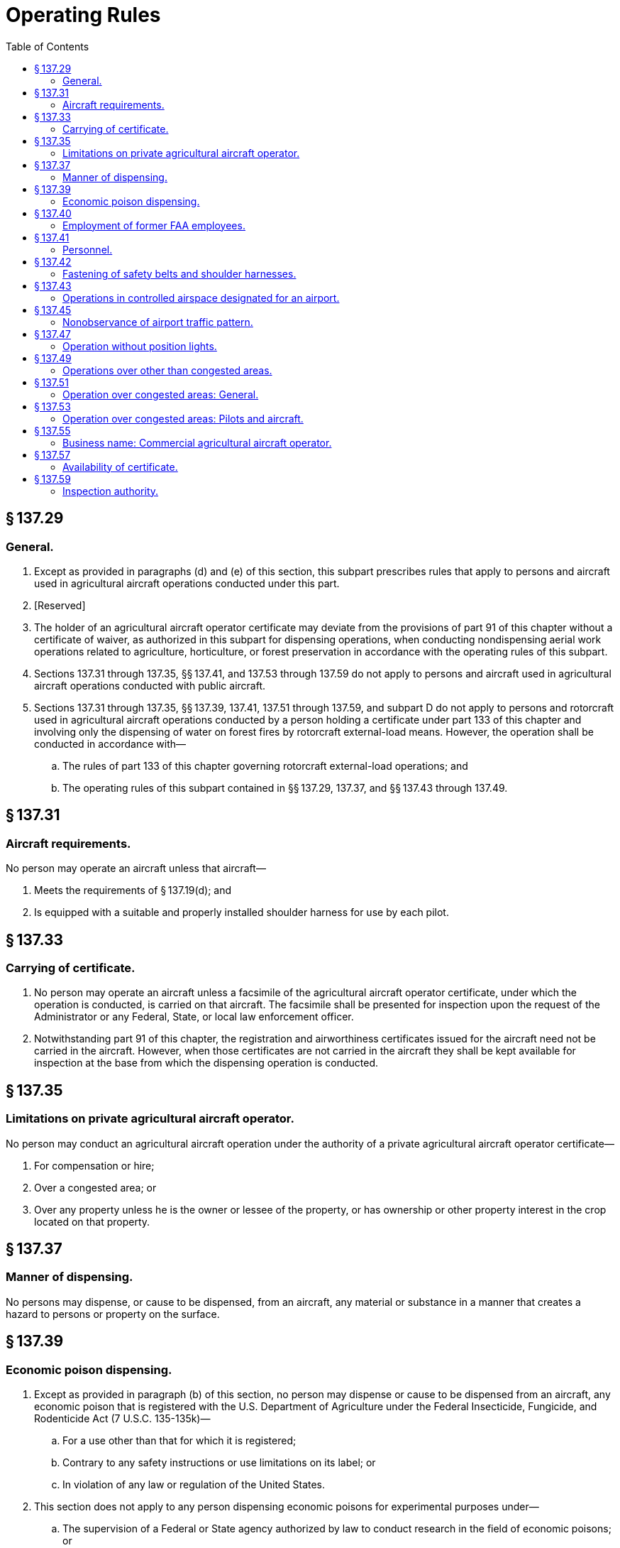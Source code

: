 # Operating Rules
:toc:

## § 137.29

### General.

. Except as provided in paragraphs (d) and (e) of this section, this subpart prescribes rules that apply to persons and aircraft used in agricultural aircraft operations conducted under this part.
. [Reserved]
. The holder of an agricultural aircraft operator certificate may deviate from the provisions of part 91 of this chapter without a certificate of waiver, as authorized in this subpart for dispensing operations, when conducting nondispensing aerial work operations related to agriculture, horticulture, or forest preservation in accordance with the operating rules of this subpart.
. Sections 137.31 through 137.35, §§ 137.41, and 137.53 through 137.59 do not apply to persons and aircraft used in agricultural aircraft operations conducted with public aircraft.
. Sections 137.31 through 137.35, §§ 137.39, 137.41, 137.51 through 137.59, and subpart D do not apply to persons and rotorcraft used in agricultural aircraft operations conducted by a person holding a certificate under part 133 of this chapter and involving only the dispensing of water on forest fires by rotorcraft external-load means. However, the operation shall be conducted in accordance with—
.. The rules of part 133 of this chapter governing rotorcraft external-load operations; and
.. The operating rules of this subpart contained in §§ 137.29, 137.37, and §§ 137.43 through 137.49.

## § 137.31

### Aircraft requirements.

No person may operate an aircraft unless that aircraft—

. Meets the requirements of § 137.19(d); and
. Is equipped with a suitable and properly installed shoulder harness for use by each pilot.

## § 137.33

### Carrying of certificate.

. No person may operate an aircraft unless a facsimile of the agricultural aircraft operator certificate, under which the operation is conducted, is carried on that aircraft. The facsimile shall be presented for inspection upon the request of the Administrator or any Federal, State, or local law enforcement officer.
. Notwithstanding part 91 of this chapter, the registration and airworthiness certificates issued for the aircraft need not be carried in the aircraft. However, when those certificates are not carried in the aircraft they shall be kept available for inspection at the base from which the dispensing operation is conducted.

## § 137.35

### Limitations on private agricultural aircraft operator.

No person may conduct an agricultural aircraft operation under the authority of a private agricultural aircraft operator certificate—

. For compensation or hire;
. Over a congested area; or
. Over any property unless he is the owner or lessee of the property, or has ownership or other property interest in the crop located on that property.

## § 137.37

### Manner of dispensing.

No persons may dispense, or cause to be dispensed, from an aircraft, any material or substance in a manner that creates a hazard to persons or property on the surface.

## § 137.39

### Economic poison dispensing.

. Except as provided in paragraph (b) of this section, no person may dispense or cause to be dispensed from an aircraft, any economic poison that is registered with the U.S. Department of Agriculture under the Federal Insecticide, Fungicide, and Rodenticide Act (7 U.S.C. 135-135k)—
.. For a use other than that for which it is registered;
.. Contrary to any safety instructions or use limitations on its label; or
.. In violation of any law or regulation of the United States.
              
. This section does not apply to any person dispensing economic poisons for experimental purposes under—
.. The supervision of a Federal or State agency authorized by law to conduct research in the field of economic poisons; or
.. A permit from the U.S. Department of Agriculture issued pursuant to the Federal Insecticide, Fungicide, and Rodenticide Act (7 U.S.C. 135-135k).

## § 137.40

### Employment of former FAA employees.

. Except as specified in paragraph (c) of this section, no certificate holder may knowingly employ or make a contractual arrangement which permits an individual to act as an agent or representative of the certificate holder in any matter before the Federal Aviation Administration if the individual, in the preceding 2 years—
.. Served as, or was directly responsible for the oversight of, a Flight Standards Service aviation safety inspector; and
.. Had direct responsibility to inspect, or oversee the inspection of, the operations of the certificate holder.
. For the purpose of this section, an individual shall be considered to be acting as an agent or representative of a certificate holder in a matter before the agency if the individual makes any written or oral communication on behalf of the certificate holder to the agency (or any of its officers or employees) in connection with a particular matter, whether or not involving a specific party and without regard to whether the individual has participated in, or had responsibility for, the particular matter while serving as a Flight Standards Service aviation safety inspector.
. The provisions of this section do not prohibit a certificate holder from knowingly employing or making a contractual arrangement which permits an individual to act as an agent or representative of the certificate holder in any matter before the Federal Aviation Administration if the individual was employed by the certificate holder before October 21, 2011.

## § 137.41

### Personnel.

. *Information.* The holder of an agricultural aircraft operator certificate shall insure that each person used in the holder's agricultural aircraft operation is informed of that person's duties and responsibilities for the operation.
. *Supervisors.* No person may supervise an agricultural aircraft operation unless he has met the knowledge and skill requirements of § 137.19(e).
. *Pilot in command.* No person may act as pilot in command of an aircraft unless he holds a pilot certificate and rating prescribed by § 137.19 (b) or (c), as appropriate to the type of operation conducted. In addition, he must demonstrate to the holder of the Agricultural Aircraft Operator Certificate conducting the operation that he has met the knowledge and skill requirements of § 137.19(e). If the holder of that certificate has designated a person under § 137.19(e) to supervise his agricultural aircraft operations the demonstration must be made to the person so designated. However, a demonstration of the knowledge and skill requirement is not necessary for any pilot in command who—
.. Is, at the time of the filing of an application by an agricultural aircraft operator, working as a pilot in command for that operator; and
.. Has a record of operation under that applicant that does not disclose any question regarding the safety of his flight operations or his competence in dispensing agricultural materials or chemicals.

## § 137.42

### Fastening of safety belts and shoulder harnesses.

No person may operate an aircraft in operations required to be conducted under part 137 without a safety belt and shoulder harness properly secured about that person except that the shoulder harness need not be fastened if that person would be unable to perform required duties with the shoulder harness fastened.

## § 137.43

### Operations in controlled airspace designated for an airport.

. Except for flights to and from a dispensing area, no person may operate an aircraft within the lateral boundaries of the surface area of Class D airspace designated for an airport unless authorization for that operation has been obtained from the ATC facility having jurisdiction over that area.
. No person may operate an aircraft in weather conditions below VFR minimums within the lateral boundaries of a Class E airspace area that extends upward from the surface unless authorization for that operation has been obtained from the ATC facility having jurisdiction over that area.
. Notwithstanding § 91.157(b)(4) of this chapter, an aircraft may be operated under the special VFR weather minimums without meeting the requirements prescribed therein.

## § 137.45

### Nonobservance of airport traffic pattern.

Notwithstanding part 91 of this chapter, the pilot in command of an aircraft may deviate from an airport traffic pattern when authorized by the control tower concerned. At an airport without a functioning control tower, the pilot in command may deviate from the traffic pattern if—

. Prior coordination is made with the airport management concerned;
. Deviations are limited to the agricultural aircraft operation;
. Except in an emergency, landing and takeoffs are not made on ramps, taxiways, or other areas of the airport not intended for such use; and
. The aircraft at all times remains clear of, and gives way to, aircraft conforming to the traffic pattern for the airport.

## § 137.47

### Operation without position lights.

Notwithstanding part 91 of this chapter, an aircraft may be operated without position lights if prominent unlighted objects are visible for at least 1 mile and takeoffs and landings at—

. Airports with a functioning control tower are made only as authorized by the control tower operator; and
. Other airports are made only with the permission of the airport management and no other aircraft operations requiring position lights are in progress at that airport.

## § 137.49

### Operations over other than congested areas.

Notwithstanding part 91 of this chapter, during the actual dispensing operation, including approaches, departures, and turnarounds reasonably necessary for the operation, an aircraft may be operated over other than congested areas below 500 feet above the surface and closer than 500 feet to persons, vessels, vehicles, and structures, if the operations are conducted without creating a hazard to persons or property on the surface.

## § 137.51

### Operation over congested areas: General.

. Notwithstanding part 91 of this chapter, an aircraft may be operated over a congested area at altitudes required for the proper accomplishment of the agricultural aircraft operation if the operation is conducted—
.. With the maximum safety to persons and property on the surface, consistent with the operation; and
.. In accordance with the requirements of paragraph (b) of this section.
. No person may operate an aircraft over a congested area except in accordance with the requirements of this paragraph.
.. Prior written approval must be obtained from the appropriate official or governing body of the political subdivision over which the operations are conducted.
.. Notice of the intended operation must be given to the public by some effective means, such as daily newspapers, radio, television, or door-to-door notice.
.. A plan for each complete operation must be submitted to, and approved by appropriate personnel of the FAA Flight Standards District Office having jurisdiction over the area where the operation is to be conducted. The plan must include consideration of obstructions to flight; the emergency landing capabilities of the aircraft to be used; and any necessary coordination with air traffic control.
.. Single engine aircraft must be operated as follows:
... Except for helicopters, no person may take off a loaded aircraft, or make a turnaround over a congested area.
... No person may operate an aircraft over a congested area below the altitudes prescribed in part 91 of this chapter except during the actual dispensing operation, including the approaches and departures necessary for that operation.
... No person may operate an aircraft over a congested area during the actual dispensing operation, including the approaches and departures for that operation, unless it is operated in a pattern and at such an altitude that the aircraft can land, in an emergency, without endangering persons or property on the surface.
.. Multiengine aircraft must be operated as follows:
... No person may take off a multiengine airplane over a congested area except under conditions that will allow the airplane to be brought to a safe stop within the effective length of the runway from any point on takeoff up to the time of attaining, with all engines operating at normal takeoff power, 105 percent of the minimum control speed with the critical engine inoperative in the takeoff configuration or 115 percent of the power-off stall speed in the takeoff configuration, whichever is greater, as shown by the accelerate stop distance data. In applying this requirement, takeoff data is based upon still-air conditions, and no correction is made for any uphill gradient of 1 percent or less when the percentage is measured as the difference between elevation at the end points of the runway divided by the total length. For uphill gradients greater than 1 percent, the effective takeoff length of the runway is reduced 20 percent for each 1-percent grade.
... No person may operate a multiengine airplane at a weight greater than the weight that, with the critical engine inoperative, would permit a rate of climb of at least 50 feet per minute at an altitude of at least 1,000 feet above the elevation of the highest ground or obstruction within the area to be worked or at an altitude of 5,000 feet, whichever is higher. For the purposes of this subdivision, it is assumed that the propeller of the inoperative engine is in the minimum drag position; that the wing flaps and landing gear are in the most favorable positions; and that the remaining engine or engines are operating at the maximum continuous power available.
... No person may operate any multiengine aircraft over a congested area below the altitudes prescribed in part 91 of this chapter except during the actual dispensing operation, including the approaches, departures, and turnarounds necessary for that operation.

## § 137.53

### Operation over congested areas: Pilots and aircraft.

. *General.* No person may operate an aircraft over a congested area except in accordance with the pilot and aircraft rules of this section.
. *Pilots.* Each pilot in command must have at least—
.. 25 hours of pilot-in-command flight time in the make and basic model of the aircraft, at least 10 hours of which must have been acquired within the preceding 12 calendar months; and
.. 100 hours of flight experience as pilot in command in dispensing agricultural materials or chemicals.
. *Aircraft.* (1) Each aircraft must—(i) If it is an aircraft not specified in paragraph (c)(1)(ii) of this section, have had within the preceding 100 hours of time in service a 100-hour or annual inspection by a person authorized by part 65 or 145 of this chapter, or have been inspected under a progressive inspection system; and

(ii) If it is a large or turbine-powered multiengine civil airplane of U.S. registry, have been inspected in accordance with the applicable inspection program requirements of § 91.409 of this chapter.
              

(2) If other than a helicopter, it must be equipped with a device capable of jettisoning at least one-half of the aircraft's maximum authorized load of agricultural material within 45 seconds. If the aircraft is equipped with a device for releasing the tank or hopper as a unit, there must be a means to prevent inadvertent release by the pilot or other crewmember.

## § 137.55

### Business name: Commercial agricultural aircraft operator.

No person may operate under a business name that is not shown on his commercial agricultural aircraft operator certificate.

## § 137.57

### Availability of certificate.

Each holder of an agricultural aircraft operator certificate shall keep that certificate at his home base of operations and shall present it for inspection on the request of the Administrator or any Federal, State, or local law enforcement officer.

## § 137.59

### Inspection authority.

Each holder of an agricultural aircraft operator certificate shall allow the Administrator at any time and place to make inspections, including on-the-job inspections, to determine compliance with applicable regulations and his agricultural aircraft operator certificate.

